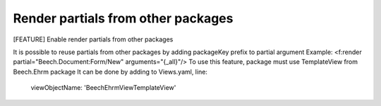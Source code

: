 Render partials from other packages
------------------------------------

[FEATURE] Enable render partials from other packages

It is possible to reuse partials from
other packages by adding packageKey prefix to partial argument
Example:
<f:render partial="Beech.Document:Form/New" arguments="{_all}"/>
To use this feature, package must use TemplateView from Beech.Ehrm package
It can be done by adding to Views.yaml, line:
  viewObjectName: 'Beech\Ehrm\View\TemplateView'
